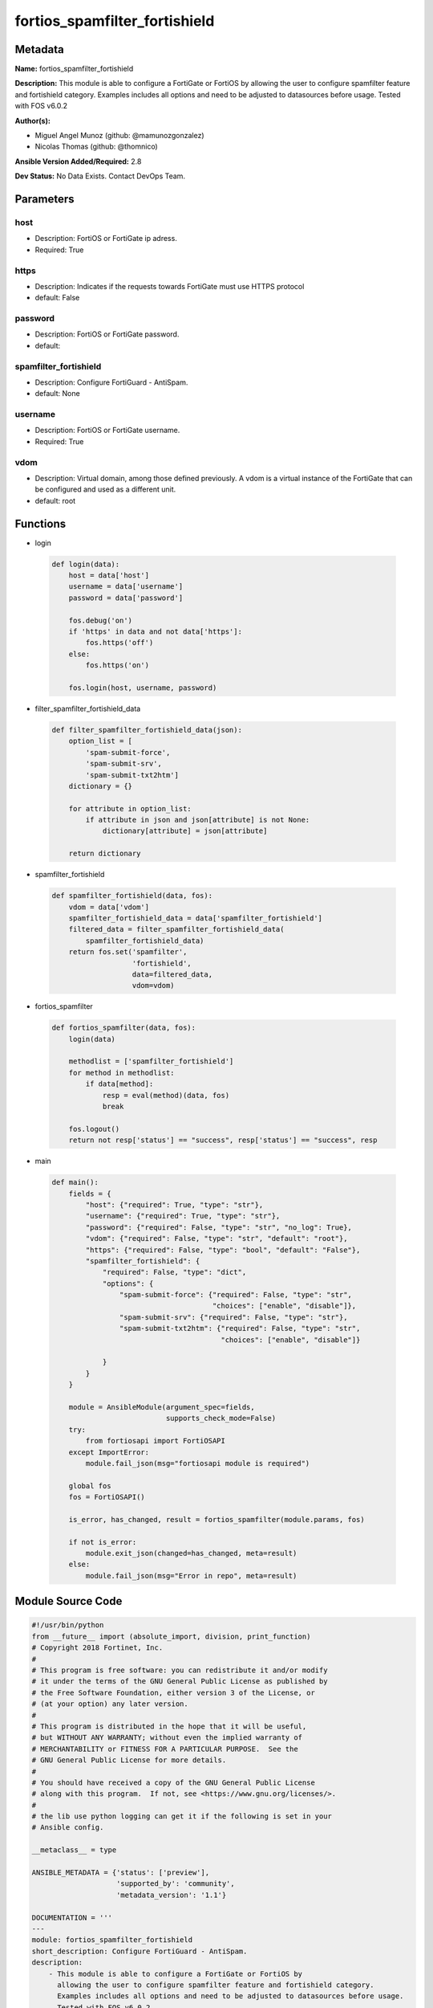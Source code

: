 ==============================
fortios_spamfilter_fortishield
==============================


Metadata
--------




**Name:** fortios_spamfilter_fortishield

**Description:** This module is able to configure a FortiGate or FortiOS by allowing the user to configure spamfilter feature and fortishield category. Examples includes all options and need to be adjusted to datasources before usage. Tested with FOS v6.0.2


**Author(s):** 

- Miguel Angel Munoz (github: @mamunozgonzalez)

- Nicolas Thomas (github: @thomnico)



**Ansible Version Added/Required:** 2.8

**Dev Status:** No Data Exists. Contact DevOps Team.

Parameters
----------

host
++++

- Description: FortiOS or FortiGate ip adress.

  

- Required: True

https
+++++

- Description: Indicates if the requests towards FortiGate must use HTTPS protocol

  

- default: False

password
++++++++

- Description: FortiOS or FortiGate password.

  

- default: 

spamfilter_fortishield
++++++++++++++++++++++

- Description: Configure FortiGuard - AntiSpam.

  

- default: None

username
++++++++

- Description: FortiOS or FortiGate username.

  

- Required: True

vdom
++++

- Description: Virtual domain, among those defined previously. A vdom is a virtual instance of the FortiGate that can be configured and used as a different unit.

  

- default: root




Functions
---------




- login

 .. code-block:: python

    def login(data):
        host = data['host']
        username = data['username']
        password = data['password']
    
        fos.debug('on')
        if 'https' in data and not data['https']:
            fos.https('off')
        else:
            fos.https('on')
    
        fos.login(host, username, password)
    
    

- filter_spamfilter_fortishield_data

 .. code-block:: python

    def filter_spamfilter_fortishield_data(json):
        option_list = [
            'spam-submit-force',
            'spam-submit-srv',
            'spam-submit-txt2htm']
        dictionary = {}
    
        for attribute in option_list:
            if attribute in json and json[attribute] is not None:
                dictionary[attribute] = json[attribute]
    
        return dictionary
    
    

- spamfilter_fortishield

 .. code-block:: python

    def spamfilter_fortishield(data, fos):
        vdom = data['vdom']
        spamfilter_fortishield_data = data['spamfilter_fortishield']
        filtered_data = filter_spamfilter_fortishield_data(
            spamfilter_fortishield_data)
        return fos.set('spamfilter',
                       'fortishield',
                       data=filtered_data,
                       vdom=vdom)
    
    

- fortios_spamfilter

 .. code-block:: python

    def fortios_spamfilter(data, fos):
        login(data)
    
        methodlist = ['spamfilter_fortishield']
        for method in methodlist:
            if data[method]:
                resp = eval(method)(data, fos)
                break
    
        fos.logout()
        return not resp['status'] == "success", resp['status'] == "success", resp
    
    

- main

 .. code-block:: python

    def main():
        fields = {
            "host": {"required": True, "type": "str"},
            "username": {"required": True, "type": "str"},
            "password": {"required": False, "type": "str", "no_log": True},
            "vdom": {"required": False, "type": "str", "default": "root"},
            "https": {"required": False, "type": "bool", "default": "False"},
            "spamfilter_fortishield": {
                "required": False, "type": "dict",
                "options": {
                    "spam-submit-force": {"required": False, "type": "str",
                                          "choices": ["enable", "disable"]},
                    "spam-submit-srv": {"required": False, "type": "str"},
                    "spam-submit-txt2htm": {"required": False, "type": "str",
                                            "choices": ["enable", "disable"]}
    
                }
            }
        }
    
        module = AnsibleModule(argument_spec=fields,
                               supports_check_mode=False)
        try:
            from fortiosapi import FortiOSAPI
        except ImportError:
            module.fail_json(msg="fortiosapi module is required")
    
        global fos
        fos = FortiOSAPI()
    
        is_error, has_changed, result = fortios_spamfilter(module.params, fos)
    
        if not is_error:
            module.exit_json(changed=has_changed, meta=result)
        else:
            module.fail_json(msg="Error in repo", meta=result)
    
    



Module Source Code
------------------

.. code-block:: python

    #!/usr/bin/python
    from __future__ import (absolute_import, division, print_function)
    # Copyright 2018 Fortinet, Inc.
    #
    # This program is free software: you can redistribute it and/or modify
    # it under the terms of the GNU General Public License as published by
    # the Free Software Foundation, either version 3 of the License, or
    # (at your option) any later version.
    #
    # This program is distributed in the hope that it will be useful,
    # but WITHOUT ANY WARRANTY; without even the implied warranty of
    # MERCHANTABILITY or FITNESS FOR A PARTICULAR PURPOSE.  See the
    # GNU General Public License for more details.
    #
    # You should have received a copy of the GNU General Public License
    # along with this program.  If not, see <https://www.gnu.org/licenses/>.
    #
    # the lib use python logging can get it if the following is set in your
    # Ansible config.
    
    __metaclass__ = type
    
    ANSIBLE_METADATA = {'status': ['preview'],
                        'supported_by': 'community',
                        'metadata_version': '1.1'}
    
    DOCUMENTATION = '''
    ---
    module: fortios_spamfilter_fortishield
    short_description: Configure FortiGuard - AntiSpam.
    description:
        - This module is able to configure a FortiGate or FortiOS by
          allowing the user to configure spamfilter feature and fortishield category.
          Examples includes all options and need to be adjusted to datasources before usage.
          Tested with FOS v6.0.2
    version_added: "2.8"
    author:
        - Miguel Angel Munoz (@mamunozgonzalez)
        - Nicolas Thomas (@thomnico)
    notes:
        - Requires fortiosapi library developed by Fortinet
        - Run as a local_action in your playbook
    requirements:
        - fortiosapi>=0.9.8
    options:
        host:
           description:
                - FortiOS or FortiGate ip adress.
           required: true
        username:
            description:
                - FortiOS or FortiGate username.
            required: true
        password:
            description:
                - FortiOS or FortiGate password.
            default: ""
        vdom:
            description:
                - Virtual domain, among those defined previously. A vdom is a
                  virtual instance of the FortiGate that can be configured and
                  used as a different unit.
            default: root
        https:
            description:
                - Indicates if the requests towards FortiGate must use HTTPS
                  protocol
            type: bool
            default: false
        spamfilter_fortishield:
            description:
                - Configure FortiGuard - AntiSpam.
            default: null
            suboptions:
                spam-submit-force:
                    description:
                        - Enable/disable force insertion of a new mime entity for the submission text.
                    choices:
                        - enable
                        - disable
                spam-submit-srv:
                    description:
                        - Hostname of the spam submission server.
                spam-submit-txt2htm:
                    description:
                        - Enable/disable conversion of text email to HTML email.
                    choices:
                        - enable
                        - disable
    '''
    
    EXAMPLES = '''
    - hosts: localhost
      vars:
       host: "192.168.122.40"
       username: "admin"
       password: ""
       vdom: "root"
      tasks:
      - name: Configure FortiGuard - AntiSpam.
        fortios_spamfilter_fortishield:
          host:  "{{ host }}"
          username: "{{ username }}"
          password: "{{ password }}"
          vdom:  "{{ vdom }}"
          spamfilter_fortishield:
            spam-submit-force: "enable"
            spam-submit-srv: "<your_own_value>"
            spam-submit-txt2htm: "enable"
    '''
    
    RETURN = '''
    build:
      description: Build number of the fortigate image
      returned: always
      type: string
      sample: '1547'
    http_method:
      description: Last method used to provision the content into FortiGate
      returned: always
      type: string
      sample: 'PUT'
    http_status:
      description: Last result given by FortiGate on last operation applied
      returned: always
      type: string
      sample: "200"
    mkey:
      description: Master key (id) used in the last call to FortiGate
      returned: success
      type: string
      sample: "key1"
    name:
      description: Name of the table used to fulfill the request
      returned: always
      type: string
      sample: "urlfilter"
    path:
      description: Path of the table used to fulfill the request
      returned: always
      type: string
      sample: "webfilter"
    revision:
      description: Internal revision number
      returned: always
      type: string
      sample: "17.0.2.10658"
    serial:
      description: Serial number of the unit
      returned: always
      type: string
      sample: "FGVMEVYYQT3AB5352"
    status:
      description: Indication of the operation's result
      returned: always
      type: string
      sample: "success"
    vdom:
      description: Virtual domain used
      returned: always
      type: string
      sample: "root"
    version:
      description: Version of the FortiGate
      returned: always
      type: string
      sample: "v5.6.3"
    
    '''
    
    from ansible.module_utils.basic import AnsibleModule
    
    fos = None
    
    
    def login(data):
        host = data['host']
        username = data['username']
        password = data['password']
    
        fos.debug('on')
        if 'https' in data and not data['https']:
            fos.https('off')
        else:
            fos.https('on')
    
        fos.login(host, username, password)
    
    
    def filter_spamfilter_fortishield_data(json):
        option_list = [
            'spam-submit-force',
            'spam-submit-srv',
            'spam-submit-txt2htm']
        dictionary = {}
    
        for attribute in option_list:
            if attribute in json and json[attribute] is not None:
                dictionary[attribute] = json[attribute]
    
        return dictionary
    
    
    def spamfilter_fortishield(data, fos):
        vdom = data['vdom']
        spamfilter_fortishield_data = data['spamfilter_fortishield']
        filtered_data = filter_spamfilter_fortishield_data(
            spamfilter_fortishield_data)
        return fos.set('spamfilter',
                       'fortishield',
                       data=filtered_data,
                       vdom=vdom)
    
    
    def fortios_spamfilter(data, fos):
        login(data)
    
        methodlist = ['spamfilter_fortishield']
        for method in methodlist:
            if data[method]:
                resp = eval(method)(data, fos)
                break
    
        fos.logout()
        return not resp['status'] == "success", resp['status'] == "success", resp
    
    
    def main():
        fields = {
            "host": {"required": True, "type": "str"},
            "username": {"required": True, "type": "str"},
            "password": {"required": False, "type": "str", "no_log": True},
            "vdom": {"required": False, "type": "str", "default": "root"},
            "https": {"required": False, "type": "bool", "default": "False"},
            "spamfilter_fortishield": {
                "required": False, "type": "dict",
                "options": {
                    "spam-submit-force": {"required": False, "type": "str",
                                          "choices": ["enable", "disable"]},
                    "spam-submit-srv": {"required": False, "type": "str"},
                    "spam-submit-txt2htm": {"required": False, "type": "str",
                                            "choices": ["enable", "disable"]}
    
                }
            }
        }
    
        module = AnsibleModule(argument_spec=fields,
                               supports_check_mode=False)
        try:
            from fortiosapi import FortiOSAPI
        except ImportError:
            module.fail_json(msg="fortiosapi module is required")
    
        global fos
        fos = FortiOSAPI()
    
        is_error, has_changed, result = fortios_spamfilter(module.params, fos)
    
        if not is_error:
            module.exit_json(changed=has_changed, meta=result)
        else:
            module.fail_json(msg="Error in repo", meta=result)
    
    
    if __name__ == '__main__':
        main()


